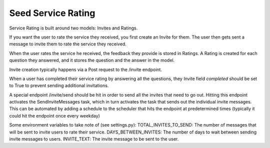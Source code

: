 ===================
Seed Service Rating
===================

Service Rating is built around two models: Invites and Ratings.

If you want the user to rate the service they received, you first create an Invite for them. The user then gets sent a message to invite them to rate the service they received.

When the user rates the service he received, the feedback they provide is stored in Ratings. A Rating is created for each question they answered, and it stores the question and the answer in the model.

Invite creation typically happens via a Post request to the /invite endpoint.

When a user has completed their service rating by answering all the questions, they Invite field `completed` should be set to True to prevent sending additional invitations.

A special endpoint /invite/send should be hit in order to send all the invites that need to go out. Hitting this endpoint activates the SendInviteMessages task, which in turn activates the task that sends out the individual invite messages. This can be automated by adding a schedule to the scheduler that hits the endpoint at predetermined times (typically it could hit the endpoint once every weekday)

Some environment variables to take note of (see settings.py):
TOTAL_INVITES_TO_SEND: The number of messages that will be sent to invite users to rate their service.
DAYS_BETWEEN_INVITES: The number of days to wait between sending invite messages to users.
INVITE_TEXT: The invite message to be sent to the user.



